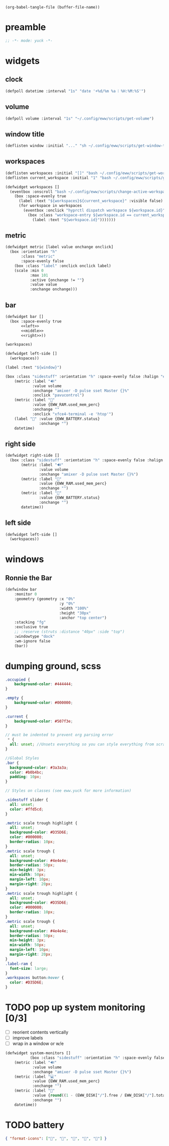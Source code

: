 #+begin_src elisp :results none :tangle no
(org-babel-tangle-file (buffer-file-name))
#+end_src

* preamble
#+begin_src lisp :tangle eww.yuck
;; -*- mode: yuck -*-

#+end_src

* widgets
** clock
#+begin_src lisp :tangle eww.yuck
(defpoll datetime :interval "1s" "date '+%d/%m %a ⦙ %H:%M:%S'")
#+end_src

** volume
#+begin_src lisp :tangle eww.yuck
(defpoll volume :interval "1s" "~/.config/eww/scripts/get-volume")
#+end_src

** window title
#+begin_src lisp :tangle eww.yuck
(deflisten window :initial "..." "sh ~/.config/eww/scripts/get-window-title")
#+end_src

** workspaces
#+begin_src lisp :tangle eww.yuck :noweb tangle
(deflisten workspaces :initial "[]" "bash ~/.config/eww/scripts/get-workspaces")
(deflisten current_workspace :initial "1" "bash ~/.config/eww/scripts/get-active-workspace")

(defwidget workspaces []
  (eventbox :onscroll "bash ~/.config/eww/scripts/change-active-workspace {} ${current_workspace}" :class "workspaces-widget"
    (box :space-evenly true
      (label :text "${workspaces}${current_workspace}" :visible false)
      (for workspace in workspaces
        (eventbox :onclick "hyprctl dispatch workspace ${workspace.id}"
          (box :class "workspace-entry ${workspace.id == current_workspace ? "current" : ""} ${workspace.windows > 0 ? "occupied" : "empty"}"
            (label :text "${workspace.id}")))))))
#+end_src

** metric
#+begin_src lisp :tangle eww.yuck
(defwidget metric [label value onchange onclick]
  (box :orientation "h"
       :class "metric"
       :space-evenly false
    (box :class "label" :onclick onclick label)
    (scale :min 0
           :max 101
           :active {onchange != ""}
           :value value
           :onchange onchange)))

#+end_src

** bar
#+begin_src lisp :tangle eww.yuck :noweb tangle
(defwidget bar []
  (box :space-evenly true
       <<left>>
       <<middle>>
       <<right>>))

#+end_src

#+name: left
#+begin_src lisp :tangle no
(workspaces)
#+end_src

#+begin_src lisp :tangle no
(defwidget left-side []
  (workspaces))
#+end_src

#+name: middle
#+begin_src lisp :tangle no
(label :text "${window}")
#+end_src

#+name: right
#+begin_src lisp :tangle no
(box :class "sidestuff" :orientation "h" :space-evenly false :halign "end"
    (metric :label "🔊"
            :value volume
            :onchange "amixer -D pulse sset Master {}%"
            :onclick "pavucontrol")
    (metric :label ""
            :value {EWW_RAM.used_mem_perc}
            :onchange ""
            :onclick "xfce4-terminal -e 'htop'")
    (label "🔋" :value {EWW_BATTERY.status}
               :onchange "")
    datetime)
#+end_src

** right side
#+begin_src lisp :tangle eww.yuck
(defwidget right-side []
  (box :class "sidestuff" :orientation "h" :space-evenly false :halign "end"
       (metric :label "🔊"
               :value volume
               :onchange "amixer -D pulse sset Master {}%")
       (metric :label ""
               :value {EWW_RAM.used_mem_perc}
               :onchange "")
       (metric :label "🔋"
               :value {EWW_BATTERY.status}
               :onchange "")
       datetime))

#+end_src

** left side
#+begin_src lisp :tangle eww.yuck
(defwidget left-side []
  (workspaces))
#+end_src


* windows
** Ronnie the Bar
#+begin_src lisp :tangle eww.yuck
(defwindow bar
    :monitor 0
    :geometry (geometry :x "0%"
                        :y "0%"
                        :width "100%"
                        :height "30px"
                        :anchor "top center")
    :stacking "fg"
    :exclusive true
    ;; :reserve (struts :distance "40px" :side "top")
    :windowtype "dock"
    :wm-ignore false
    (bar))
#+end_src

* dumping ground, scss
#+begin_src scss :tangle eww.scss
.occupied {
    background-color: #444444;
}

.empty {
    background-color: #000000;
}

.current {
    background-color: #507f3e;
}

// must be indented to prevent org parsing error
 * {
  all: unset; //Unsets everything so you can style everything from scratch
}

//Global Styles
.bar {
  background-color: #3a3a3a;
  color: #b0b4bc;
  padding: 10px;
}

// Styles on classes (see eww.yuck for more information)

.sidestuff slider {
  all: unset;
  color: #ffd5cd;
}

.metric scale trough highlight {
  all: unset;
  background-color: #D35D6E;
  color: #000000;
  border-radius: 10px;
}
.metric scale trough {
  all: unset;
  background-color: #4e4e4e;
  border-radius: 50px;
  min-height: 3px;
  min-width: 50px;
  margin-left: 10px;
  margin-right: 20px;
}
.metric scale trough highlight {
  all: unset;
  background-color: #D35D6E;
  color: #000000;
  border-radius: 10px;
}
.metric scale trough {
  all: unset;
  background-color: #4e4e4e;
  border-radius: 50px;
  min-height: 3px;
  min-width: 50px;
  margin-left: 10px;
  margin-right: 20px;
}
.label-ram {
  font-size: large;
}
.workspaces button:hover {
  color: #D35D6E;
}
#+end_src

* TODO pop up system monitoring [0/3]
- [ ] reorient contents vertically
- [ ] improve labels
- [ ] wrap in a window or w/e

#+begin_src lisp :tangle no
(defwidget system-monitors []
           (box :class "sidestuff" :orientation "h" :space-evenly false :halign "end"
    (metric :label "🔊"
            :value volume
            :onchange "amixer -D pulse sset Master {}%")
    (metric :label "💻"
            :value {EWW_RAM.used_mem_perc}
            :onchange "")
    (metric :label "💾"
            :value {round((1 - (EWW_DISK["/"].free / EWW_DISK["/"].total)) * 100, 0)}
            :onchange "")
    datetime))
#+end_src

* TODO battery
#+begin_src json :tangle no
{ "format-icons": ["", "", "", "", ""] }
#+end_src
